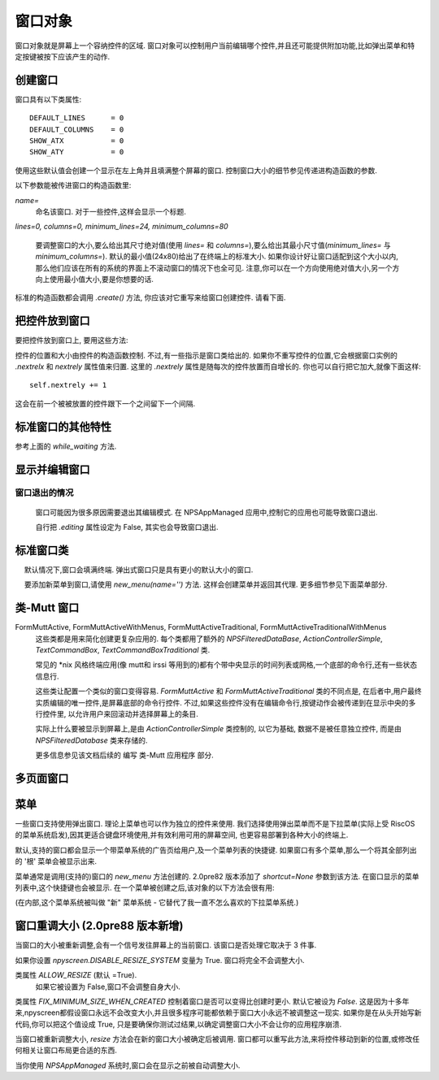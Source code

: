 窗口对象
========

窗口对象就是屏幕上一个容纳控件的区域. 窗口对象可以控制用户当前编辑哪个控件,并且还可能提供附加功能,比如弹出菜单和特定按键被按下应该产生的动作.

创建窗口
*********

.. py:class:: Form(name=None, lines=0, columns=0, minimum_lines=24, minimum_columns=80)

窗口具有以下类属性::

    DEFAULT_LINES      = 0
    DEFAULT_COLUMNS    = 0
    SHOW_ATX           = 0
    SHOW_ATY           = 0

使用这些默认值会创建一个显示在左上角并且填满整个屏幕的窗口. 控制窗口大小的细节参见传递进构造函数的参数.

以下参数能被传进窗口的构造函数里:

*name=*
    命名该窗口. 对于一些控件,这样会显示一个标题.

*lines=0, columns=0, minimum_lines=24, minimum_columns=80*

    要调整窗口的大小,要么给出其尺寸绝对值(使用 *lines=* 和 *columns=*),要么给出其最小尺寸值(*minimum_lines=* 与 *minimum_columns=*). 默认的最小值(24x80)给出了在终端上的标准大小. 如果你设计好让窗口适配到这个大小以内,那么他们应该在所有的系统的界面上不滚动窗口的情况下也全可见. 注意,你可以在一个方向使用绝对值大小,另一个方向上使用最小值大小,要是你想要的话.

标准的构造函数都会调用 *.create()* 方法, 你应该对它重写来给窗口创建控件. 请看下面.

把控件放到窗口
***************

要把控件放到窗口上, 要用这些方法:

.. py:method:: Form.add(WidgetClass, ...)

    WidgetClass 必须得是一个类,所有的附加参数都会被传递到控件自己的构造函数里. 控件的引用会被返回.


控件的位置和大小由控件的构造函数控制. 不过,有一些指示是窗口类给出的. 如果你不重写控件的位置,它会根据窗口实例的 *.nextrelx* 和 *nextrely* 属性值来归置. 这里的 *.nextrely* 属性是随每次的控件放置而自增长的. 你也可以自行把它加大,就像下面这样::

   self.nextrely += 1

这会在前一个被被放置的控件跟下一个之间留下一个间隔.

.. py:attribute:: Form.nextrely

    下一控件创建时, 在 y 轴的位置. 每当控件被加进窗口, 标准的窗口都会把它设成上一被创建控件的下一行.

.. py:attribute:: nextrelx

     下一控件被创时, 在 x 轴的位置.


标准窗口的其他特性
*******************

.. py:method:: Form.create

    该方法由窗口的构造函数调用. 默认它什么也不做 - 它是准备让你在子类中重写的, 不过它是对窗口上所有的控件进行配置的最佳位置. 所以, 等着这个方法装满 *self.add(...)* 方法的调用吧!


.. py:method:: Form.while_editing

    这个方法在用户于控件之间移动时被调用. 它也是打算让你在子类中重写的,做一些像是让一个控件按另一个的值改变之类的事情.


.. py:method:: Form.adjust_widgets

    用这个方法的时候要很小心. 窗口被编辑时,每次按键时它都被调用,并且不保证它不会被调用的更频繁. 默认它没有动作,并且是打算让你来重写的. 鉴于它被如此频繁地调用,这里大意的话就要拖慢你的整个应用了.

    比如,对重绘整个窗口(这是个缓慢的操作)就要尽量保守一点 - 要确保在代码中实际验证是否每个重绘都必要,试着只重绘那些真的需要被调整的控件,而不是重绘整个屏幕.

    如果窗口的 parentApp (父级的应用对象)也有叫 *adjust_widgets* 的方法,它也会被调用.


.. py:method:: Form.while_waiting

    如果你想在等待用户按下某个键时执行动作,你可以定义一个 *while_waiting* 方法. 同时你还要设置 *keypress_timeout* 属性,这是个以毫秒(ms)为单位的值. 每当开始等待输入, 如果时间超过了 *keypress_timeout* 的给定时间, *while_waiting* 就会被调用. 注意, npyscreen 没有采取任何流程来保证 *while_waiting()* 精确按照规律的时间间隔被调用, 实际要是用户持续按着键,它可能永远也不会被调用到.

    如果窗口的 parentApp 有叫 *while_waiting* 的方法,它也会被调用.

    一个 *keypress_timeout* 为 10 的值, 就意味着 *while_waiting* 方法每秒都会被调用到, 假设用户没有其它动作.

    功能完整的例子参见代码包含的 Example-waiting.py 样例文件.

.. py:attribute:: Form.keypress_timeout

参考上面的 `while_waiting` 方法.


.. py:method:: Form.set_value(value)

    将 *value* 存到 *Form* 对象的 *.value* 属性中,然后调用所有控件的 *when_parent_changes_value* 方法, 如果它们有的话.


.. py:attribute:: Form.value

    所有的窗口类可能都有 *set_value(value)* 方法.  这会设定 *value* 属性的值并调用内部窗口所含的每一控件的 *when_parent_changes_value* 方法.


显示并编辑窗口
***************

.. py:method:: Form.display()

    重绘窗口及其每个控件.

.. py:method:: Form.DISPLAY()

    重绘窗口,并额外确认显示器被重置. 这是一个缓慢的操作,要尽量避免调用它. 你有些时候可能需要使用到它,比如外部进程破坏了终端.

.. py:method:: Form.edit()

    允许用户交互式地编辑每个控件的值. 如果正确使用 *NPSAppManaged* 类,你应该不需要用到这个方法. 你应该尽可能避免调用该方法, 不过有时候可能用到, 要是写简单应用用不上 NPSAppManaged 类的话. 直接调用该方法更类似于在 GUI 应用中创建一个模式对话框[模态框,覆盖在父窗体上的子窗体]. 尽可能地去把这个方法当成一个内部的 API 调用.

窗口退出的情况
~~~~~~~~~~~~~~~

    窗口可能因为很多原因需要退出其编辑模式. 在 NPSAppManaged 应用中,控制它的应用也可能导致窗口退出.

    自行把 `.editing` 属性设定为 False, 其实也会导致窗口退出.


标准窗口类
***********

.. py:class:: Form

    基本的窗口类. 在编辑窗口的时候,用户可以通过选择右下角的 OK 按钮来退出.

   默认情况下,窗口会填满终端. 弹出式窗口只是具有更小的默认大小的窗口.


.. py:class:: Popup

   弹出式窗口只是个默认大小更小的窗口.


.. py:class:: ActionForm

    动作窗口 ActionForm 会创建 OK/确认 和 cancel/取消 按键. 选择任一个都会退出窗口. 当窗口退出时(假设是用户选择了这之中的一个按钮) *on_ok* 或 *on_cancel* 方法将被调用. 因此,在子类中可以有效重写其中一个或者两个,默认它们没有动作.

    .. py:method:: on_ok

        按下 ok 按钮的时被调用. 设置该方法的 `.editing` 属性为 True 会中止窗口的编辑.

    .. py:method:: on_cancel

        当按下 cancel按钮的时候被调用. 设置该方法的 `.editing` 属性为 True 会中止窗口的编辑.

.. py:class:: ActionFormV2

    在 4.3.0 版本中被新加入. 这个版本的动作窗口 ActionForm 的动作跟前面的 ActiveForm 类似,但是代码更清爽. 它应该更容易子类化.最终这个版本应该会完全取代 ActionForm.

.. py:class:: ActionFormMinimal

    于4.4.0版本被新加入. 这个版本的 ActionFormV2 只有一个 OK 按钮. 按用户的要求被添加用于特殊情况.

.. py:class:: ActionPopup

    是 ActionForm 小点的版本.


.. py:class::TitleForm

    更小版的窗口,只带个标题栏而没有完整的边框.

.. py:class::TitleFooterForm

    一个最小窗口, 只带一个标题和一条底线.

.. py:class:: SplitForm

   SplitForm 中间有一个水平线. 其 *get_half_way()* 方法会告诉你它被绘制在哪.

    .. py:attribute:: draw_line_at

       改属性定义了横穿屏幕的横线所绘制的位置. 它可以通过传递 `draw_line_at=` 到构造函数来设置, 或者根据 `get_half_way` 方法的返回值自动设定.

    .. py:method:: get_half_way

        返回穿过窗口中间的横线的y轴坐标. 实际上在此窗口的子类中,也没有什么特别原因,要让y轴坐标在实际上位于 窗口向下刚好一半的位置,其实子类可会返回任何方便的值.

    .. py:attribute:: MOVE_LINE_ON_RESIZE

        这个类属性指定了当窗口调整大小时,横线的位置是否应该要被移动. 因为横线下面的所有的控件也都需要被移动(设想到该窗口的子类中 `resize` 方被重写了的情况,该值默认被设为 False ).


.. py:class:: FormWithMenus

    类似于 Form类,但是提供了弹出菜单的附加功能.

   要添加新菜单到窗口,请使用 *new_menu(name='')* 方法. 这样会创建菜单并返回其代理. 更多细节参见下面菜单部分.


.. py:class:: ActionFormWithMenus

    类似于 ActionForm类,但是提供了弹出菜单的附加功能.

    要添加新菜单到窗口,请使用 *new_menu(name='')* 方法. 这样会创建菜单并返回其代理对象.更多细节参见下面菜单部分.

.. py:class:: ActionFormV2WithMenus

   在 4.3.0 版本被新加入. 这个版本的 ActionFormWithMenus 表现的跟上面的 ActionForm 类似,只是代码更加清爽. 子类操作上应该更容易. 最终, 这个版本应该会完全取代 ActionFormWithMenus.


.. py:class:: FormBaseNew

    这种窗口默认没有 *ok* 或 *cancel* 按钮. 附加方法 *pre_edit_loop* 和 *post_edit_loop* 会在该窗口被编辑之前与之后被调用. 默认版本中没有动作. 该类准备用作更复杂用户界面的基础.

    .. py:method:: pre_edit_loop

        窗口开始被编辑之前被调用.

    .. py:method:: post_edit_loop

        在编辑循环退出后被调用.

.. py:class:: FormBaseNewWithMenus

    开启菜单的 FormBaseNew.


类-Mutt 窗口
*************


.. py:class:: FormMutt

    受类似 *mutt* [一个字符界面邮件客户端] 或 *irssi* [一个字符界面IRC程序] 用户界面的启发,这种窗口定义了 4 种默认控件:

    *wStatus1*
        它位于屏幕的顶部. 你可以通过调整窗口的 *STATUS_WIDGET_CLASS* 类属性改变要使用的控件类型(注意,它在两个状态行里面都要用到).
    *wStatus2*
        它占据了屏幕的倒数第二行. 你可以通过调整窗口的 *STATUS_WIDGET_CLASS* 类属性改变要使用的控件类型(注意,它在两个状态行里面都要用到).
    *wMain*
        它占据 wStatus1 和 wStatus2 之间的区域,而且是一个多行控件. 你可以改变出现在这里的控件的类型,先子类化 *FormMutt* ,然后改变 *MAIN_WIDGET_CLASS* 类属性即可.
    *wCommand*
        这个区域占据屏幕的最后一行. 你可以通过改变 *COMMAND_WIDGET_CLASS* 类属性来改变要用的控件类型.

    默认, wStatus1 和 wStatus2 都把 *editable* 属性设为了 False.

FormMuttActive, FormMuttActiveWithMenus, FormMuttActiveTraditional, FormMuttActiveTraditionalWithMenus
    这些类都是用来简化创建更复杂应用的. 每个类都用了额外的 *NPSFilteredDataBase*, *ActionControllerSimple*, *TextCommandBox*, *TextCommandBoxTraditional* 类.

    常见的 \*nix 风格终端应用(像 mutt和 irssi 等用到的)都有个带中央显示的时间列表或网格,一个底部的命令行,还有一些状态信息行.

    这些类让配置一个类似的窗口变得容易. *FormMuttActive* 和 *FormMuttActiveTraditional* 类的不同点是, 在后者中,用户最终实质编辑的唯一控件,是屏幕底部的命令行控件. 不过,如果这些控件没有在编辑命令行,按键动作会被传递到在显示中央的多行控件里, 以允许用户来回滚动并选择屏幕上的条目.

    实际上什么要被显示到屏幕上,是由 *ActionControllerSimple* 类控制的, 以它为基础, 数据不是被任意独立控件, 而是由 *NPSFilteredDatabase* 类来存储的.

    更多信息参见该文档后续的 编写 类-Mutt 应用程序 部分.


多页面窗口
***********

.. py:class:: FormMultiPage (new in version 2.0pre63)

    这个 *实验性的* 类添加了多页面窗口的支持. 默认,在一个页面上向下滚动超出上最后一个控件,就会移动到下一个页面, 而从第一个控件继续向上移动就会回到上一页面.

    默认的该类会你把所在的页面显示在屏幕的右下角, 如果 *display_pages* 属性为 True 且页面多于一个的话. 你也可以把 *display_pages=False* 传递到构造函数. 用来进行显示的颜色存在 *pages_label_color* 属性中. 默认它的值是 'NORMAL'. 其他好用的值有 'STANDOUT', 'CONTROL' 或 'LABEL'. 同样,你也能把他们传进构造函数.

    要注意这个类是 實驗性的. 其 API 还在审查中,并且可能会在以后的版本中有所调整. 它计划用于那些可能不得不动态地去创建窗口的应用程序上, 它们可能需要创建比屏幕还要大的单个窗口(比如一个要显示服务器所指定的 xmpp表 的 Jabber 客户端). 它 *不是* 用来显示任意大的项目列表的. 要打算那样的话, multiline 类的控件可能会高效得多.


    有3个新的方法被加到该窗口对象中:

.. py:method:: FormMultiPage.add_page()

        用于窗口的创建时期. 这会添加一个新的页面,并且重置新控件添加点的位置. 新添页面的索引页数将被返回.

.. py:method:: FormMultiPage.switch_page(*index*)

        该方法将活跃页面改为由 *index* 指定的页.

.. py:method:: FormMultiPage.add_widget_intelligent(*args, **keywords)

        该方法会添加一个控件到窗口. 如果当前页面没有足够的空间,它会尝试创建一个新页面然后再把控件加到那儿. 要注意, 如果用户指定了哪怕是在新页面是也会防止控件被显示的选项, 这个方法可能依然会抛出异常.


.. py:class:: FormMultPageAction (new in version 2.0pre64)

    这是个 *实验* 版的 FormMultiPage 类, 添加了 ActionForm 的 on_ok 和 on_cancel 方法,并且窗口的最后一页页自动创建 cancel 和 ok 按钮.

.. py:class:: FormMultiPageWithMenus

    开启菜单版的 MultiPage.

.. py:class:: FormMultiPageActionWithMenus

    开启菜单版的 MultiPageAction.


菜单
*****

一些窗口支持使用弹出窗口. 理论上菜单也可以作为独立的控件来使用. 我们选择使用弹出菜单而不是下拉菜单(实际上受 RiscOS 的菜单系统启发),因其更适合键盘环境使用,并有效利用可用的屏幕空间, 也更容易部署到各种大小的终端上.

默认,支持的窗口都会显示一个带菜单系统的广告页给用户,及一个菜单列表的快捷键. 如果窗口有多个菜单,那么一个将其全部列出的 '根' 菜单会被显示出来.

菜单通常是调用(支持的)窗口的 *new_menu* 方法创建的. 2.0pre82 版本添加了 *shortcut=None* 参数到该方法. 在窗口显示的菜单列表中,这个快捷键也会被显示. 在一个菜单被创建之后,该对象的以下方法会很有用:

.. py:method:: NewMenu.addItem(text='', onSelect=function, shortcut=None, arguments=None, keywords=None)

    *text* 应该是菜单上显示的字符串. `onSelect` 应该是菜单项被用户选中后需要调用的函数. 这是仅有的几个 npyscreen 中容易创建循环引用的地方之一 - 你可能希望只传递一个代理进来. 我一直在尽力保护你远离循环引用,而这也只其中一次,很多时候我也无法猜测你的应用程序结构. 2.0pre82 版本增加了添加快捷键的功能.

    从 3.6 版本以后, 菜单项可以使用 *参数* 列表 加上或者只用一个关键字字典来指定.

.. py:method:: NewMenu.addItemsFromList(item_list)

    该函数的参数应该是一个列表或者元组. 其中的每个元素都应该是创建一个菜单的项参数的元组. 该方法已经*废弃*,并且可能在以后的版本中被移除或者修改.

.. py:method:: NewMenu.addNewSubmenu(name=None, shortcut=None, preDisplayFunction=None, pdfuncArguments=None, pdfuncKeywords=None)

    创建一个子菜单(返回其代理). 这是创建子菜单的最佳方式. 2.0pre82 版本增加了添加键盘快捷键的功能.

    从 3.7 版本之后,你可以在这个菜单显示之前定义一个被调用的函数及参数. 这可能意味着你可以在菜单显示的时刻调整其内容. 应用户要求添加.

.. py:method:: NewMenu.addSubmenu(submenu)

    将一个已经存在的菜单添加到菜单中作为子菜单. 综合考虑, addNewSubmenu 通常都是更好的选择.


(在内部,这个菜单系统被叫做 "新" 菜单系统 - 它替代了我一直不怎么喜欢的下拉菜单系统.)


窗口重调大小 (2.0pre88 版本新增)
****************************************

当窗口的大小被重新调整,会有一个信号发往屏幕上的当前窗口. 该窗口是否处理它取决于 3 件事.

如果你设置 `npyscreen.DISABLE_RESIZE_SYSTEM` 变量为 True. 窗口将完全不会调整大小.

类属性 `ALLOW_RESIZE` (默认 =True).
    如果它被设置为 False,窗口不会调整自身大小.

类属性 `FIX_MINIMUM_SIZE_WHEN_CREATED` 控制着窗口是否可以变得比创建时更小. 默认它被设为 `False`. 这是因为十多年来,npyscreen都假设窗口永远不会改变大小,并且很多程序可能都依赖于窗口大小永远不被调整这一现实. 如果你是在从头开始写新代码,你可以把这个值设成 True,  只是要确保你测试过结果,以确定调整窗口大小不会让你的应用程序崩溃.

当窗口被重新调整大小, `resize` 方法会在新的窗口大小被确定后被调用. 窗口都可以重写此方法,来将控件移动到新的位置,或修改任何相关让窗口布局更合适的东西.

当你使用 `NPSAppManaged` 系统时,窗口会在显示之前被自动调整大小.
